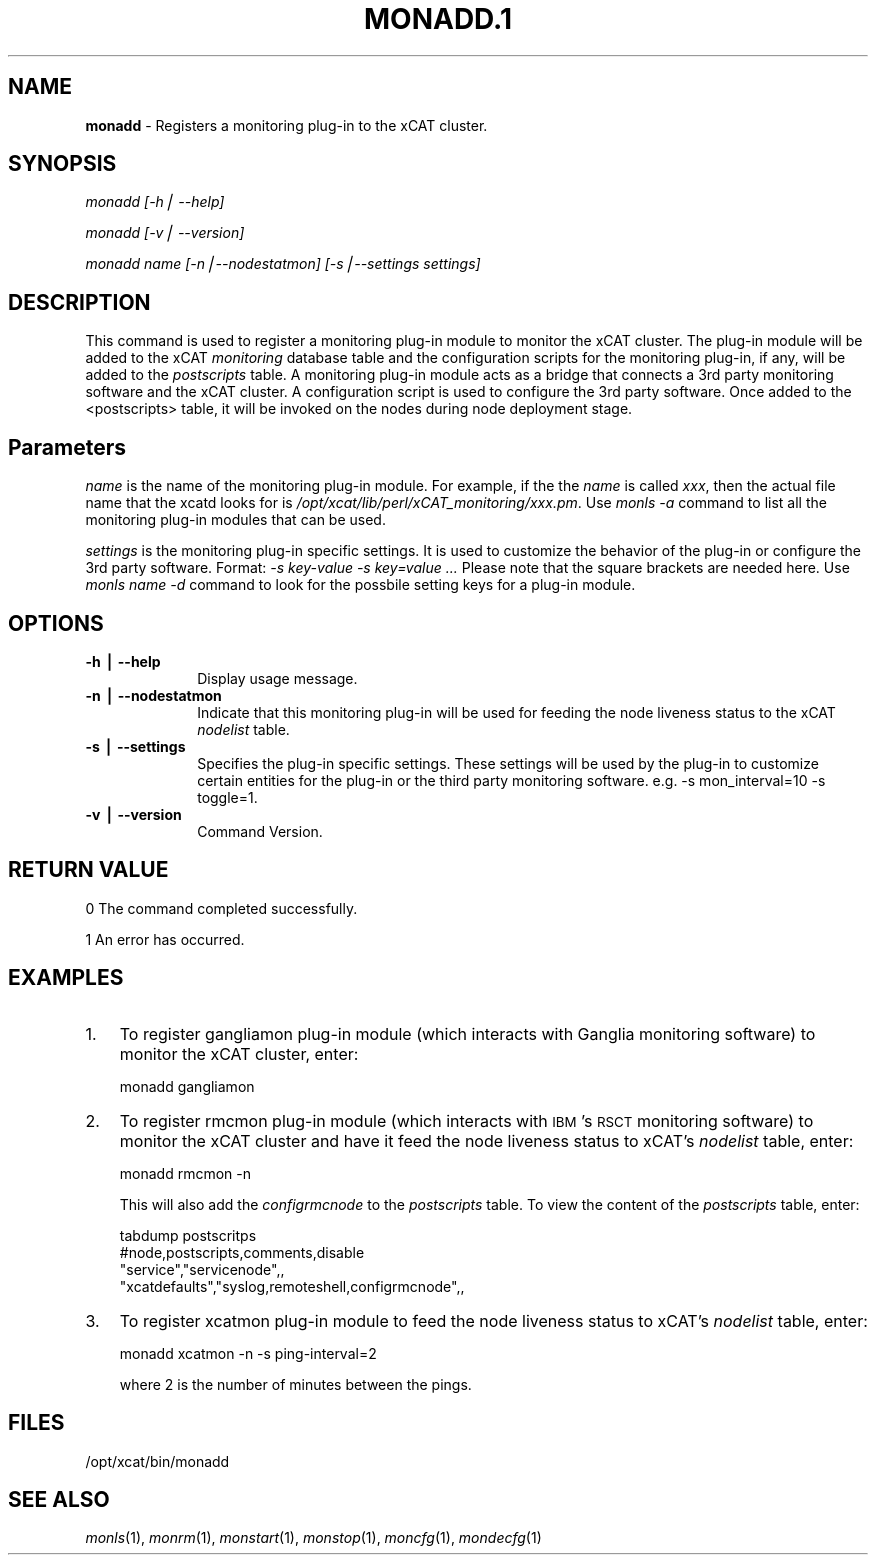 .\" Automatically generated by Pod::Man v1.37, Pod::Parser v1.32
.\"
.\" Standard preamble:
.\" ========================================================================
.de Sh \" Subsection heading
.br
.if t .Sp
.ne 5
.PP
\fB\\$1\fR
.PP
..
.de Sp \" Vertical space (when we can't use .PP)
.if t .sp .5v
.if n .sp
..
.de Vb \" Begin verbatim text
.ft CW
.nf
.ne \\$1
..
.de Ve \" End verbatim text
.ft R
.fi
..
.\" Set up some character translations and predefined strings.  \*(-- will
.\" give an unbreakable dash, \*(PI will give pi, \*(L" will give a left
.\" double quote, and \*(R" will give a right double quote.  | will give a
.\" real vertical bar.  \*(C+ will give a nicer C++.  Capital omega is used to
.\" do unbreakable dashes and therefore won't be available.  \*(C` and \*(C'
.\" expand to `' in nroff, nothing in troff, for use with C<>.
.tr \(*W-|\(bv\*(Tr
.ds C+ C\v'-.1v'\h'-1p'\s-2+\h'-1p'+\s0\v'.1v'\h'-1p'
.ie n \{\
.    ds -- \(*W-
.    ds PI pi
.    if (\n(.H=4u)&(1m=24u) .ds -- \(*W\h'-12u'\(*W\h'-12u'-\" diablo 10 pitch
.    if (\n(.H=4u)&(1m=20u) .ds -- \(*W\h'-12u'\(*W\h'-8u'-\"  diablo 12 pitch
.    ds L" ""
.    ds R" ""
.    ds C` ""
.    ds C' ""
'br\}
.el\{\
.    ds -- \|\(em\|
.    ds PI \(*p
.    ds L" ``
.    ds R" ''
'br\}
.\"
.\" If the F register is turned on, we'll generate index entries on stderr for
.\" titles (.TH), headers (.SH), subsections (.Sh), items (.Ip), and index
.\" entries marked with X<> in POD.  Of course, you'll have to process the
.\" output yourself in some meaningful fashion.
.if \nF \{\
.    de IX
.    tm Index:\\$1\t\\n%\t"\\$2"
..
.    nr % 0
.    rr F
.\}
.\"
.\" For nroff, turn off justification.  Always turn off hyphenation; it makes
.\" way too many mistakes in technical documents.
.hy 0
.if n .na
.\"
.\" Accent mark definitions (@(#)ms.acc 1.5 88/02/08 SMI; from UCB 4.2).
.\" Fear.  Run.  Save yourself.  No user-serviceable parts.
.    \" fudge factors for nroff and troff
.if n \{\
.    ds #H 0
.    ds #V .8m
.    ds #F .3m
.    ds #[ \f1
.    ds #] \fP
.\}
.if t \{\
.    ds #H ((1u-(\\\\n(.fu%2u))*.13m)
.    ds #V .6m
.    ds #F 0
.    ds #[ \&
.    ds #] \&
.\}
.    \" simple accents for nroff and troff
.if n \{\
.    ds ' \&
.    ds ` \&
.    ds ^ \&
.    ds , \&
.    ds ~ ~
.    ds /
.\}
.if t \{\
.    ds ' \\k:\h'-(\\n(.wu*8/10-\*(#H)'\'\h"|\\n:u"
.    ds ` \\k:\h'-(\\n(.wu*8/10-\*(#H)'\`\h'|\\n:u'
.    ds ^ \\k:\h'-(\\n(.wu*10/11-\*(#H)'^\h'|\\n:u'
.    ds , \\k:\h'-(\\n(.wu*8/10)',\h'|\\n:u'
.    ds ~ \\k:\h'-(\\n(.wu-\*(#H-.1m)'~\h'|\\n:u'
.    ds / \\k:\h'-(\\n(.wu*8/10-\*(#H)'\z\(sl\h'|\\n:u'
.\}
.    \" troff and (daisy-wheel) nroff accents
.ds : \\k:\h'-(\\n(.wu*8/10-\*(#H+.1m+\*(#F)'\v'-\*(#V'\z.\h'.2m+\*(#F'.\h'|\\n:u'\v'\*(#V'
.ds 8 \h'\*(#H'\(*b\h'-\*(#H'
.ds o \\k:\h'-(\\n(.wu+\w'\(de'u-\*(#H)/2u'\v'-.3n'\*(#[\z\(de\v'.3n'\h'|\\n:u'\*(#]
.ds d- \h'\*(#H'\(pd\h'-\w'~'u'\v'-.25m'\f2\(hy\fP\v'.25m'\h'-\*(#H'
.ds D- D\\k:\h'-\w'D'u'\v'-.11m'\z\(hy\v'.11m'\h'|\\n:u'
.ds th \*(#[\v'.3m'\s+1I\s-1\v'-.3m'\h'-(\w'I'u*2/3)'\s-1o\s+1\*(#]
.ds Th \*(#[\s+2I\s-2\h'-\w'I'u*3/5'\v'-.3m'o\v'.3m'\*(#]
.ds ae a\h'-(\w'a'u*4/10)'e
.ds Ae A\h'-(\w'A'u*4/10)'E
.    \" corrections for vroff
.if v .ds ~ \\k:\h'-(\\n(.wu*9/10-\*(#H)'\s-2\u~\d\s+2\h'|\\n:u'
.if v .ds ^ \\k:\h'-(\\n(.wu*10/11-\*(#H)'\v'-.4m'^\v'.4m'\h'|\\n:u'
.    \" for low resolution devices (crt and lpr)
.if \n(.H>23 .if \n(.V>19 \
\{\
.    ds : e
.    ds 8 ss
.    ds o a
.    ds d- d\h'-1'\(ga
.    ds D- D\h'-1'\(hy
.    ds th \o'bp'
.    ds Th \o'LP'
.    ds ae ae
.    ds Ae AE
.\}
.rm #[ #] #H #V #F C
.\" ========================================================================
.\"
.IX Title "MONADD.1 1"
.TH MONADD.1 1 "2013-02-06" "perl v5.8.8" "User Contributed Perl Documentation"
.SH "NAME"
\&\fBmonadd\fR \- Registers a monitoring plug\-in to the xCAT cluster.
.SH "SYNOPSIS"
.IX Header "SYNOPSIS"
\&\fImonadd  [\-h| \-\-help]\fR
.PP
\&\fImonadd  [\-v| \-\-version]\fR
.PP
\&\fImonadd  name [\-n|\-\-nodestatmon] [\-s|\-\-settings settings]\fR
.SH "DESCRIPTION"
.IX Header "DESCRIPTION"
This command is used to register a monitoring plug-in module to monitor the xCAT cluster. The plug-in module will be added to the xCAT \fImonitoring\fR database table and the configuration scripts for the monitoring plug\-in, if any, will be added to the \fIpostscripts\fR table. A monitoring plug-in module acts as a bridge that connects a 3rd party monitoring software and the xCAT cluster. A configuration script is used to configure the 3rd party software. Once added to the <postscripts> table, it will be invoked on the nodes during node deployment stage.
.SH "Parameters"
.IX Header "Parameters"
\&\fIname\fR is the name of the monitoring plug-in module. For example, if the the \fIname\fR is called \fIxxx\fR, then the actual file name that the xcatd looks for is \fI/opt/xcat/lib/perl/xCAT_monitoring/xxx.pm\fR. Use \fImonls \-a\fR command to list all the monitoring plug-in modules that can be used.
.PP
\&\fIsettings\fR is the monitoring plug-in specific settings. It is used to customize the behavior of the plug-in or configure the 3rd party software. Format: \fI\-s key-value \-s key=value ...\fR Please note that the square brackets are needed here. Use \fImonls name \-d\fR command to look for the possbile setting keys for a plug-in module.
.SH "OPTIONS"
.IX Header "OPTIONS"
.IP "\fB\-h | \-\-help\fR" 10
.IX Item "-h | --help"
Display usage message.
.IP "\fB\-n | \-\-nodestatmon\fR" 10
.IX Item "-n | --nodestatmon"
Indicate that this monitoring plug-in will be used for feeding the node liveness status to the xCAT \fInodelist\fR table.
.IP "\fB\-s | \-\-settings\fR" 10
.IX Item "-s | --settings"
Specifies the plug-in specific settings. These settings will be used by the plug-in to customize certain entities for the plug-in or the third party monitoring software. e.g. \-s mon_interval=10 \-s toggle=1.
.IP "\fB\-v | \-\-version \fR" 10
.IX Item "-v | --version "
Command Version.
.SH "RETURN VALUE"
.IX Header "RETURN VALUE"
0 The command completed successfully.
.PP
1 An error has occurred.
.SH "EXAMPLES"
.IX Header "EXAMPLES"
.IP "1." 3
To register gangliamon plug-in module (which interacts with Ganglia monitoring software) to monitor the xCAT cluster, enter:
.Sp
.Vb 1
\&  monadd gangliamon
.Ve
.IP "2." 3
To register rmcmon plug-in module (which interacts with \s-1IBM\s0's \s-1RSCT\s0 monitoring software) to monitor the xCAT cluster and have it feed the node liveness status to xCAT's \fInodelist\fR table, enter:
.Sp
.Vb 1
\&  monadd rmcmon -n
.Ve
.Sp
This will also add the \fIconfigrmcnode\fR to the \fIpostscripts\fR table. To view the content of the \fIpostscripts\fR table, enter:
.Sp
.Vb 4
\&  tabdump postscritps
\&  #node,postscripts,comments,disable
\&  "service","servicenode",,
\&  "xcatdefaults","syslog,remoteshell,configrmcnode",,
.Ve
.IP "3." 3
To register xcatmon plug-in module to feed the node liveness status to xCAT's \fInodelist\fR table, enter:
.Sp
.Vb 1
\&  monadd xcatmon -n -s ping-interval=2
.Ve
.Sp
where 2 is the number of minutes between the pings.
.SH "FILES"
.IX Header "FILES"
/opt/xcat/bin/monadd
.SH "SEE ALSO"
.IX Header "SEE ALSO"
\&\fImonls\fR\|(1), \fImonrm\fR\|(1), \fImonstart\fR\|(1), \fImonstop\fR\|(1), \fImoncfg\fR\|(1), \fImondecfg\fR\|(1)
